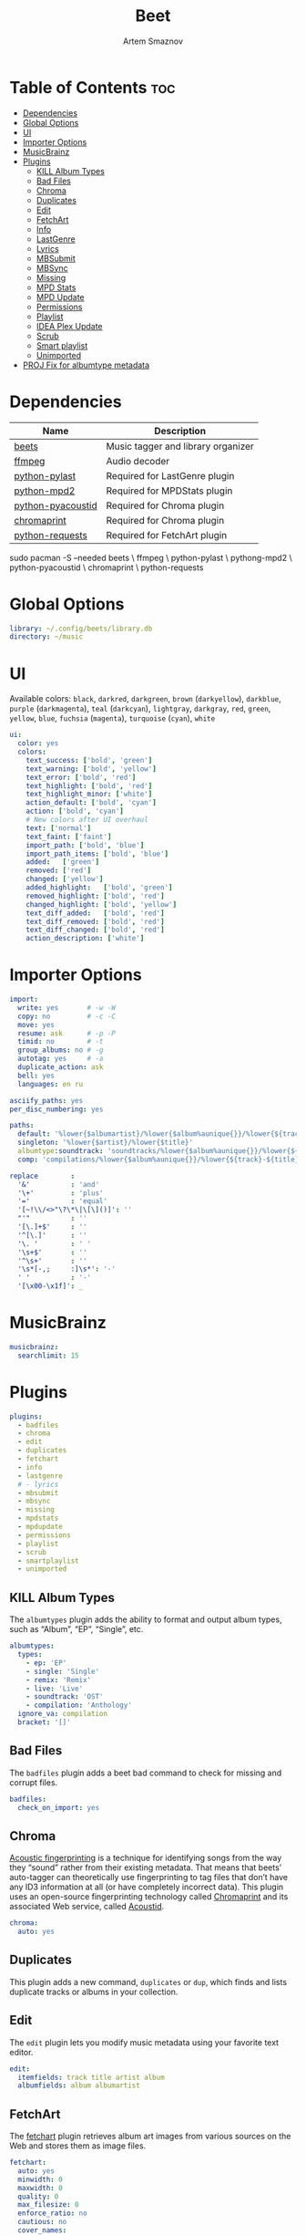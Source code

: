 :PROPERTIES:
:ID:       4f80ac6e-7f6d-4c1d-8127-f1d689b0ca7f
:END:
#+title:       Beet
#+author:      Artem Smaznov
#+description: Music tagger and library organizer
#+startup:     overview
#+property:    header-args :tangle config.yaml
#+auto_tangle: t

* Table of Contents :toc:
- [[#dependencies][Dependencies]]
- [[#global-options][Global Options]]
- [[#ui][UI]]
- [[#importer-options][Importer Options]]
- [[#musicbrainz][MusicBrainz]]
- [[#plugins][Plugins]]
  - [[#kill-album-types][KILL Album Types]]
  - [[#bad-files][Bad Files]]
  - [[#chroma][Chroma]]
  - [[#duplicates][Duplicates]]
  - [[#edit][Edit]]
  - [[#fetchart][FetchArt]]
  - [[#info][Info]]
  - [[#lastgenre][LastGenre]]
  - [[#lyrics][Lyrics]]
  - [[#mbsubmit][MBSubmit]]
  - [[#mbsync][MBSync]]
  - [[#missing][Missing]]
  - [[#mpd-stats][MPD Stats]]
  - [[#mpd-update][MPD Update]]
  - [[#permissions][Permissions]]
  - [[#playlist][Playlist]]
  - [[#idea-plex-update][IDEA Plex Update]]
  - [[#scrub][Scrub]]
  - [[#smart-playlist][Smart playlist]]
  - [[#unimported][Unimported]]
- [[#proj-fix-for-albumtype-metadata][PROJ Fix for albumtype metadata]]

* Dependencies
|-------------------+------------------------------------|
| Name              | Description                        |
|-------------------+------------------------------------|
| [[https://archlinux.org/packages/?name=beets][beets]]             | Music tagger and library organizer |
|-------------------+------------------------------------|
| [[https://archlinux.org/packages/?name=ffmpeg][ffmpeg]]            | Audio decoder                      |
| [[https://archlinux.org/packages/?name=python-pylast][python-pylast]]     | Required for LastGenre plugin      |
| [[https://archlinux.org/packages/?name=python-mpd2][python-mpd2]]       | Required for MPDStats plugin       |
| [[https://archlinux.org/packages/?name=python-pyacoustid][python-pyacoustid]] | Required for Chroma plugin         |
| [[https://archlinux.org/packages/?name=chromaprint][chromaprint]]       | Required for Chroma plugin         |
| [[https://archlinux.org/packages/?name=python-requests][python-requests]]   | Required for FetchArt plugin       |
|-------------------+------------------------------------|

#+begin_example shell
sudo pacman -S --needed beets \
                        ffmpeg \
                        python-pylast \
                        pythong-mpd2 \
                        python-pyacoustid \
                        chromaprint \
                        python-requests
#+end_example

* Global Options
#+begin_src yaml
library: ~/.config/beets/library.db
directory: ~/music
#+end_src

* UI
Available colors: ~black~, ~darkred~, ~darkgreen~, ~brown~ (~darkyellow~), ~darkblue~, ~purple~ (~darkmagenta~), ~teal~ (~darkcyan~), ~lightgray~, ~darkgray~, ~red~, ~green~, ~yellow~, ~blue~, ~fuchsia~ (~magenta~), ~turquoise~ (~cyan~), ~white~

#+begin_src yaml
ui:
  color: yes
  colors:
    text_success: ['bold', 'green']
    text_warning: ['bold', 'yellow']
    text_error: ['bold', 'red']
    text_highlight: ['bold', 'red']
    text_highlight_minor: ['white']
    action_default: ['bold', 'cyan']
    action: ['bold', 'cyan']
    # New colors after UI overhaul
    text: ['normal']
    text_faint: ['faint']
    import_path: ['bold', 'blue']
    import_path_items: ['bold', 'blue']
    added:   ['green']
    removed: ['red']
    changed: ['yellow']
    added_highlight:   ['bold', 'green']
    removed_highlight: ['bold', 'red']
    changed_highlight: ['bold', 'yellow']
    text_diff_added:   ['bold', 'red']
    text_diff_removed: ['bold', 'red']
    text_diff_changed: ['bold', 'red']
    action_description: ['white']
#+end_src

* Importer Options
#+begin_src yaml
import:
  write: yes       # -w -W
  copy: no         # -c -C
  move: yes
  resume: ask      # -p -P
  timid: no        # -t
  group_albums: no # -g
  autotag: yes     # -a
  duplicate_action: ask
  bell: yes
  languages: en ru
#+end_src

#+begin_src yaml
asciify_paths: yes
per_disc_numbering: yes
#+end_src

#+begin_src yaml
paths:
  default: '%lower{$albumartist}/%lower{$album%aunique{}}/%lower{${track}-${title}}'
  singleton: '%lower{$artist}/%lower{$title}'
  albumtype:soundtrack: 'soundtracks/%lower{$album%aunique{}}/%lower{${track}-${title}}'
  comp: 'compilations/%lower{$album%aunique{}}/%lower{${track}-${title}}'
#+end_src

#+begin_src yaml
replace        :
  '&'          : 'and'
  '\+'         : 'plus'
  '='          : 'equal'
  '[~!\\/<>"\?\*\|\[\]()]': ''
  "'"          : ''
  '[\.]+$'     : ''
  '^[\.]'      : ''
  '\. '        : ' '
  '\s+$'       : ''
  '^\s+'       : ''
  '\s*[-,;     :]\s*': '-'
  ' '          : '-'
  '[\x00-\x1f]': _
#+end_src

* MusicBrainz
#+begin_src yaml
musicbrainz:
  searchlimit: 15
#+end_src

* Plugins
#+begin_src yaml
plugins:
  - badfiles
  - chroma
  - edit
  - duplicates
  - fetchart
  - info
  - lastgenre
  # - lyrics
  - mbsubmit
  - mbsync
  - missing
  - mpdstats
  - mpdupdate
  - permissions
  - playlist
  - scrub
  - smartplaylist
  - unimported
#+end_src

** KILL Album Types
CLOSED: [2023-09-04 Mon 19:09]
The =albumtypes= plugin adds the ability to format and output album types, such as
“Album”, “EP”, “Single”, etc.
#+begin_src yaml
albumtypes:
  types:
    - ep: 'EP'
    - single: 'Single'
    - remix: 'Remix'
    - live: 'Live'
    - soundtrack: 'OST'
    - compilation: 'Anthology'
  ignore_va: compilation
  bracket: '[]'
#+end_src

** Bad Files
The =badfiles= plugin adds a beet bad command to check for missing and corrupt
files.
#+begin_src yaml
badfiles:
  check_on_import: yes
#+end_src

** Chroma
[[https://beets.readthedocs.io/en/stable/plugins/chroma.html][Acoustic fingerprinting]] is a technique for identifying songs from the way they “sound” rather from their existing metadata. That means that beets’ auto-tagger can theoretically use fingerprinting to tag files that don’t have any ID3 information at all (or have completely incorrect data). This plugin uses an open-source fingerprinting technology called [[https://acoustid.org/chromaprint][Chromaprint]] and its associated Web service, called [[https://acoustid.org/][Acoustid]].

#+begin_src yaml
chroma:
  auto: yes
#+end_src

** Duplicates
This plugin adds a new command, ~duplicates~ or ~dup~, which finds and lists
duplicate tracks or albums in your collection.

** Edit
The =edit= plugin lets you modify music metadata using your favorite text editor.
#+begin_src yaml
edit:
  itemfields: track title artist album
  albumfields: album albumartist
#+end_src

** FetchArt
The [[https://beets.readthedocs.io/en/stable/plugins/fetchart.html][fetchart]] plugin retrieves album art images from various sources on the Web and stores them as image files.

#+begin_src yaml
fetchart:
  auto: yes
  minwidth: 0
  maxwidth: 0
  quality: 0
  max_filesize: 0
  enforce_ratio: no
  cautious: no
  cover_names:
  - cover
  - front
  - art
  - album
  - folder
  sources:
  - filesystem
  - coverart
  - itunes
  - amazon
  - albumart
  store_source: no
  high_resolution: no
  deinterlace: no
#+end_src

** Info
The =info= plugin provides a command that dumps the current tag values for any file format supported by beets

** LastGenre
The [[https://beets.readthedocs.io/en/stable/plugins/lastgenre.html][lastgenre]] plugin fetches tags from [[https://last.fm/][Last.fm]] and assigns them as genres to your albums and items.

#+begin_src yaml
lastgenre:
  auto: yes
  canonical: no
  count: 5
  fallback:
  force: yes
  min_weight: 10
  prefer_specific: no
  source: album
  whitelist: yes
  title_case: yes
#+end_src

fetch genres for albums or items matching a certain query.
#+begin_example shell
beet lastgenre [QUERY]
#+end_example

By default, beet lastgenre matches albums.
Match individual tracks or singletons.
#+begin_example shell
beet lastgenre -A [QUERY]
#+end_example

** Lyrics
The =lyrics= plugin fetches and stores song lyrics from databases on the Web.
Namely, the current version of the plugin uses Musixmatch, Genius.com,
Tekstowo.pl, and, optionally, the Google custom search API.
#+begin_src yaml
lyrics:
  auto: no
#+end_src

** MBSubmit
The =mbsubmit= plugin provides an extra prompt choice during an import session
that prints the tracks of the current album in a format that is parseable by
MusicBrainz’s track parser.

** MBSync
This plugin provides the mbsync command, which lets you fetch metadata from
MusicBrainz for albums and tracks that already have MusicBrainz IDs

** Missing
This plugin adds a new command, ~missing~ or ~miss~, which finds and lists, for
every album in your collection, which or how many tracks are missing.

** MPD Stats
[[https://beets.readthedocs.io/en/stable/plugins/mpdstats.html][mpdstats]] is a plugin for beets that collects statistics about your listening habits from [[https://www.musicpd.org/][MPD]].
Needs to be run with =beet mpdstats=

#+begin_src yaml
mpd:
  # host: $MPD_HOST
  # port: $MPD_PORT
  # password:
  # music_directory:

  rating: yes
  rating_mix: 0.75
#+end_src

** MPD Update
[[https://beets.readthedocs.io/en/stable/plugins/mpdupdate.html][mpdupdate]] is a very simple plugin for beets that lets you automatically update MPD’s index whenever you change your beets library.

** Permissions
The =permissions= plugin allows you to set file permissions for imported music files and its directories.
#+begin_src yaml
permissions:
  file: 644
  dir: 755
#+end_src

** Playlist
=playlist= is a plugin to use playlists in m3u format.
#+begin_src yaml
playlist:
  auto: yes
  playlist_dir: ~/.config/mpd/playlists
  relative_to: library
  forward_slash: no
#+end_src

** IDEA Plex Update
=plexupdate= is a very simple plugin for beets that lets you automatically update Plex’s music library whenever you change your beets library.

** Scrub
The =scrub= plugin lets you remove extraneous metadata from files’ tags. If you’d
prefer never to see crufty tags that come from other tools, the plugin can
automatically remove all non-beets-tracked tags whenever a file’s metadata is
written to disk by removing the tag entirely before writing new data
#+begin_src yaml
scrub:
  auto: yes
#+end_src

** Smart playlist
#+begin_src yaml
smartplaylist:
  relative_to: ~/music
  playlist_dir: ~/.config/mpd/playlists
  forward_slach: no
  playlists:
    - name: starred.m3u
      query: 'rating::1.0'
#+end_src

** Unimported
The =unimported= plugin allows one to list all files in the library folder which are not listed in the beets library database, including art files.
#+begin_src yaml
unimported:
  ignore_extensions: jpg png txt md org mod
  ignore_subdirectories: Unsorted import playlists
#+end_src

* PROJ Fix for albumtype metadata
https://github.com/beetbox/beets/pull/4582#issuecomment-1445023493
